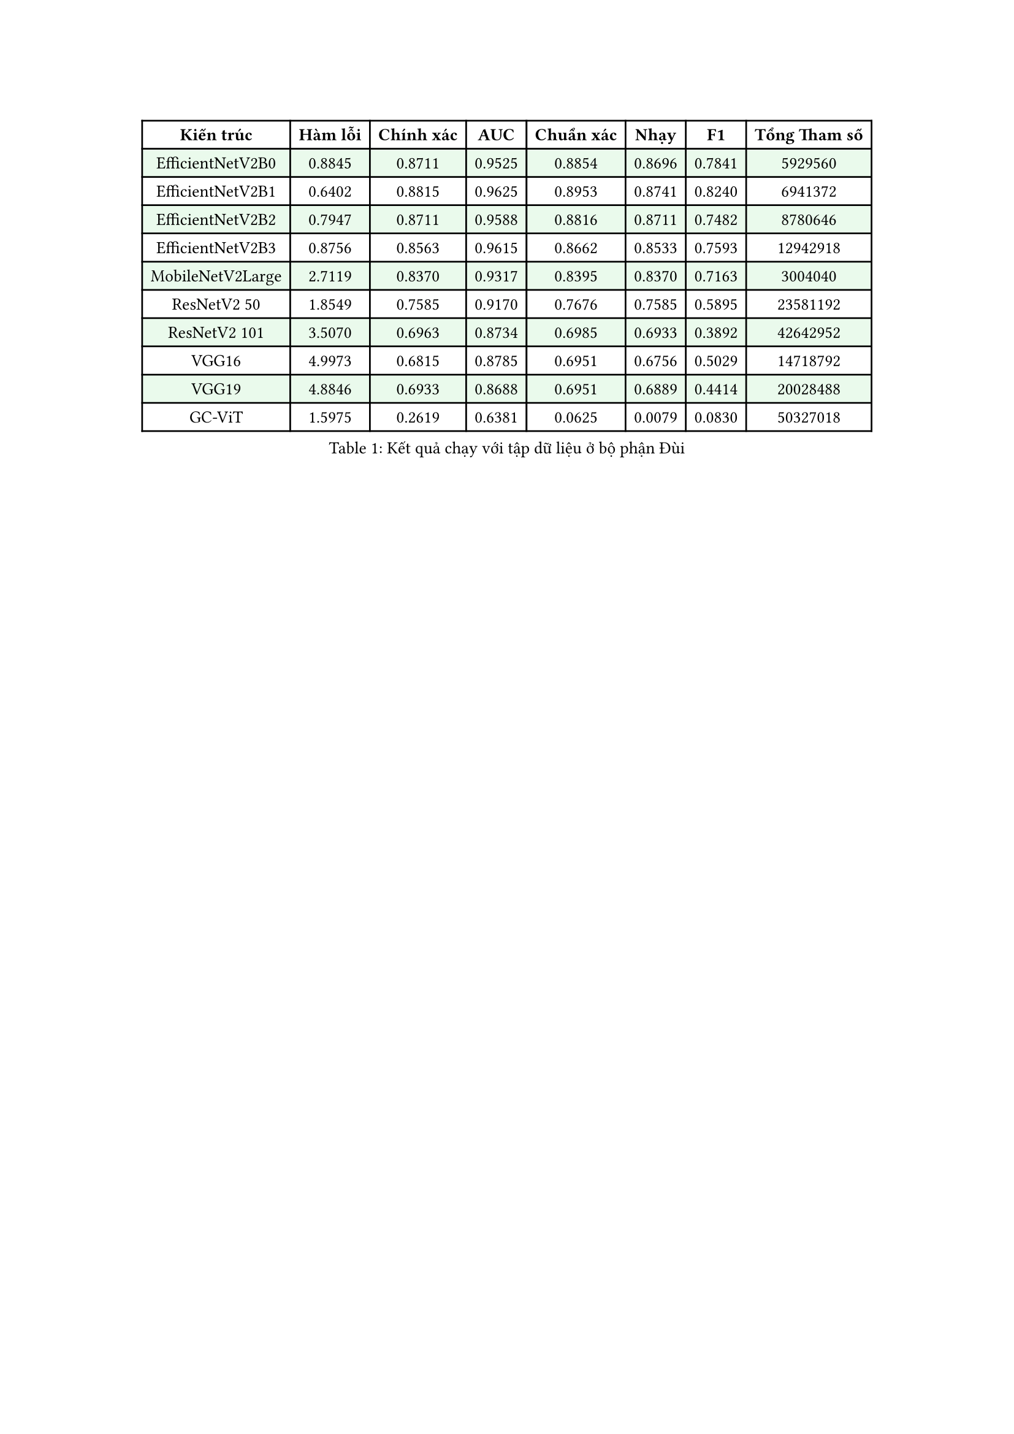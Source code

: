 #show table.cell.where(y: 0): set text(weight: "bold")
#set text(size: 10pt)

#figure(
    table(
      columns: 8,
      fill: (_, y) => if calc.odd(y) { green.lighten(90%) },
      table.header(
        [Kiến trúc],
        [Hàm lỗi],
        [Chính xác],
        [AUC],
        [Chuẩn xác],
        [Nhạy],
        [F1], 
        [Tổng Tham số]
      ),
      [EfficientNetV2B0],	[0.8845],	[0.8711],	[0.9525],	[0.8854],	[0.8696],	[0.7841], [5929560], 
      [EfficientNetV2B1],	[0.6402],	[0.8815],	[0.9625],	[0.8953],	[0.8741],	[0.8240],	[6941372],
      [EfficientNetV2B2],	[0.7947],	[0.8711],	[0.9588],	[0.8816],	[0.8711],	[0.7482],	[8780646],
      [EfficientNetV2B3],	[0.8756],	[0.8563],	[0.9615],	[0.8662],	[0.8533],	[0.7593], [12942918],
      [MobileNetV2Large],	[2.7119],	[0.8370],	[0.9317],	[0.8395],	[0.8370],	[0.7163],	[3004040],
      [ResNetV2 50], [1.8549], [0.7585], [0.9170], [0.7676], [0.7585], [0.5895],	[23581192],
      [ResNetV2 101],	[3.5070],	[0.6963],	[0.8734],	[0.6985],	[0.6933],	[0.3892],	[42642952],
      [VGG16], [4.9973], [0.6815], [0.8785], [0.6951], [0.6756], [0.5029], [14718792],
      [VGG19], [4.8846], [0.6933], [0.8688], [0.6951], [0.6889], [0.4414],	[20028488],
      [GC-ViT],	[1.5975],	[0.2619],	[0.6381],	[0.0625],	[0.0079],	[0.0830], [50327018],
    ),
    caption: [Kết quả chạy với tập dữ liệu ở bộ phận Đùi]
  )